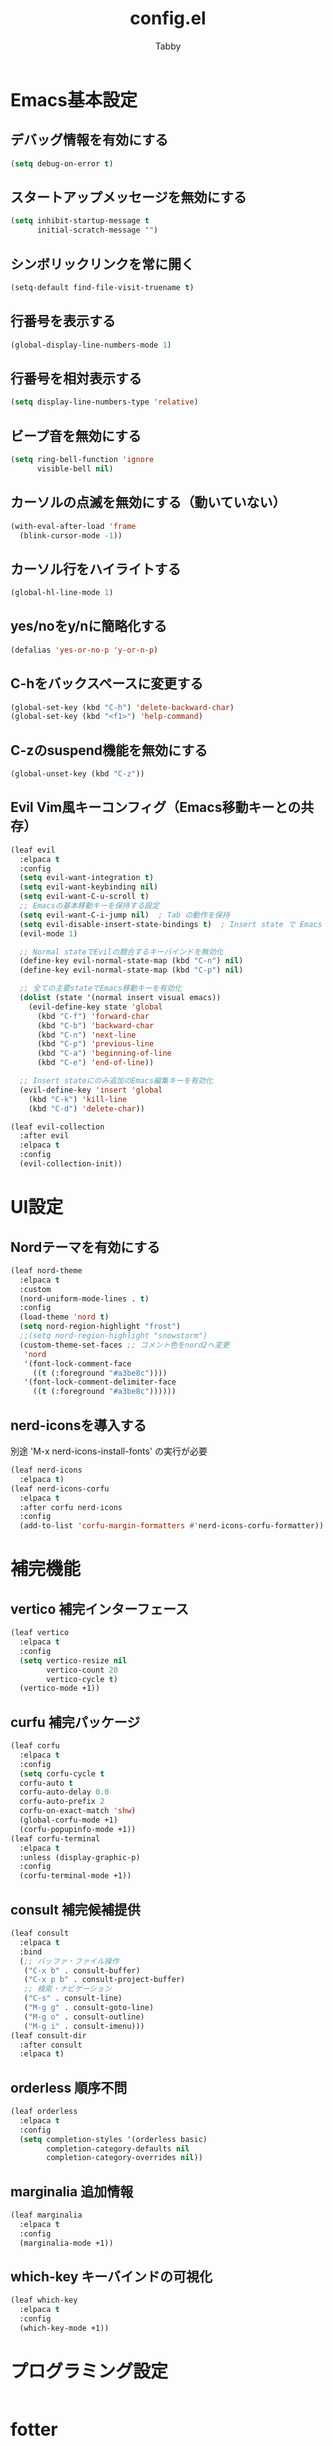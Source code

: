#+TITLE: config.el
#+AUTHOR: Tabby
#+STARTUP: indent
#+STARTUP: content
#+BABEL: :cache yes :tangle no :noweb yes

* Emacs基本設定
** デバッグ情報を有効にする
#+begin_src emacs-lisp
  (setq debug-on-error t)
#+end_src
** スタートアップメッセージを無効にする
#+begin_src emacs-lisp
  (setq inhibit-startup-message t
        initial-scratch-message "")
#+end_src
** シンボリックリンクを常に開く
#+begin_src emacs-lisp
  (setq-default find-file-visit-truename t)
#+end_src
** 行番号を表示する
#+begin_src emacs-lisp
  (global-display-line-numbers-mode 1)
#+end_src
** 行番号を相対表示する
#+begin_src emacs-lisp
  (setq display-line-numbers-type 'relative)
#+end_src
** ビープ音を無効にする
#+begin_src emacs-lisp
  (setq ring-bell-function 'ignore
        visible-bell nil)
#+end_src
** カーソルの点滅を無効にする（動いていない）
#+begin_src emacs-lisp
  (with-eval-after-load 'frame
    (blink-cursor-mode -1))
#+end_src
** カーソル行をハイライトする
#+begin_src emacs-lisp
  (global-hl-line-mode 1)
#+end_src
** yes/noをy/nに簡略化する
#+begin_src emacs-lisp
  (defalias 'yes-or-no-p 'y-or-n-p)
#+end_src
** C-hをバックスペースに変更する
#+begin_src emacs-lisp
  (global-set-key (kbd "C-h") 'delete-backward-char)
  (global-set-key (kbd "<f1>") 'help-command)
#+end_src
** C-zのsuspend機能を無効にする
#+begin_src emacs-lisp
  (global-unset-key (kbd "C-z"))
#+end_src
** Evil Vim風キーコンフィグ（Emacs移動キーとの共存）
#+begin_src emacs-lisp
  (leaf evil
    :elpaca t
    :config
    (setq evil-want-integration t)
    (setq evil-want-keybinding nil)
    (setq evil-want-C-u-scroll t)
    ;; Emacsの基本移動キーを保持する設定
    (setq evil-want-C-i-jump nil)  ; Tab の動作を保持
    (setq evil-disable-insert-state-bindings t)  ; Insert state で Emacs キーを有効
    (evil-mode 1)
    
    ;; Normal stateでEvilの競合するキーバインドを無効化
    (define-key evil-normal-state-map (kbd "C-n") nil)
    (define-key evil-normal-state-map (kbd "C-p") nil)
    
    ;; 全ての主要stateでEmacs移動キーを有効化
    (dolist (state '(normal insert visual emacs))
      (evil-define-key state 'global
        (kbd "C-f") 'forward-char
        (kbd "C-b") 'backward-char
        (kbd "C-n") 'next-line
        (kbd "C-p") 'previous-line
        (kbd "C-a") 'beginning-of-line
        (kbd "C-e") 'end-of-line))
    
    ;; Insert stateにのみ追加のEmacs編集キーを有効化
    (evil-define-key 'insert 'global
      (kbd "C-k") 'kill-line
      (kbd "C-d") 'delete-char))
    
  (leaf evil-collection
    :after evil
    :elpaca t
    :config
    (evil-collection-init))
#+end_src
* UI設定
** Nordテーマを有効にする
#+begin_src emacs-lisp
  (leaf nord-theme
    :elpaca t
    :custom
    (nord-uniform-mode-lines . t)
    :config
    (load-theme 'nord t)
    (setq nord-region-highlight "frost")
    ;;(setq nord-region-highlight "snowstorm")
    (custom-theme-set-faces ;; コメント色をnord2へ変更
     'nord
     '(font-lock-comment-face
       ((t (:foreground "#a3be8c"))))
     '(font-lock-comment-delimiter-face
       ((t (:foreground "#a3be8c"))))))
#+end_src
** nerd-iconsを導入する
別途 'M-x nerd-icons-install-fonts' の実行が必要
#+begin_src emacs-lisp
  (leaf nerd-icons
    :elpaca t)
  (leaf nerd-icons-corfu
    :elpaca t
    :after corfu nerd-icons
    :config
    (add-to-list 'corfu-margin-formatters #'nerd-icons-corfu-formatter))
#+end_src
* 補完機能
** vertico 補完インターフェース
#+begin_src emacs-lisp
  (leaf vertico
    :elpaca t
    :config
    (setq vertico-resize nil
          vertico-count 20
          vertico-cycle t)
    (vertico-mode +1))
#+end_src
** curfu 補完パッケージ
#+begin_src emacs-lisp
  (leaf corfu
    :elpaca t
    :config
    (setq corfu-cycle t
  	corfu-auto t
  	corfu-auto-delay 0.0
  	corfu-auto-prefix 2
  	corfu-on-exact-match 'shw)
    (global-corfu-mode +1)
    (corfu-popupinfo-mode +1))
  (leaf corfu-terminal
    :elpaca t
    :unless (display-graphic-p)
    :config
    (corfu-terminal-mode +1))
#+end_src
** consult 補完候補提供
#+begin_src emacs-lisp
  (leaf consult
    :elpaca t
    :bind
    (;; バッファ・ファイル操作
     ("C-x b" . consult-buffer)
     ("C-x p b" . consult-project-buffer)
     ;; 検索・ナビゲーション
     ("C-s" . consult-line)
     ("M-g g" . consult-goto-line)
     ("M-g o" . consult-outline)
     ("M-g i" . consult-imenu)))
  (leaf consult-dir
    :after consult
    :elpaca t)
#+end_src
** orderless 順序不問
#+begin_src emacs-lisp
  (leaf orderless
    :elpaca t
    :config
    (setq completion-styles '(orderless basic)
          completion-category-defaults nil
          completion-category-overrides nil))
#+end_src
** marginalia 追加情報
#+begin_src emacs-lisp
  (leaf marginalia
    :elpaca t
    :config
    (marginalia-mode +1))
#+end_src
** which-key キーバインドの可視化
#+begin_src emacs-lisp
  (leaf which-key
    :elpaca t
    :config
    (which-key-mode +1))
#+end_src
* プログラミング設定
#+begin_src emacs-lisp

#+end_src
* fotter
